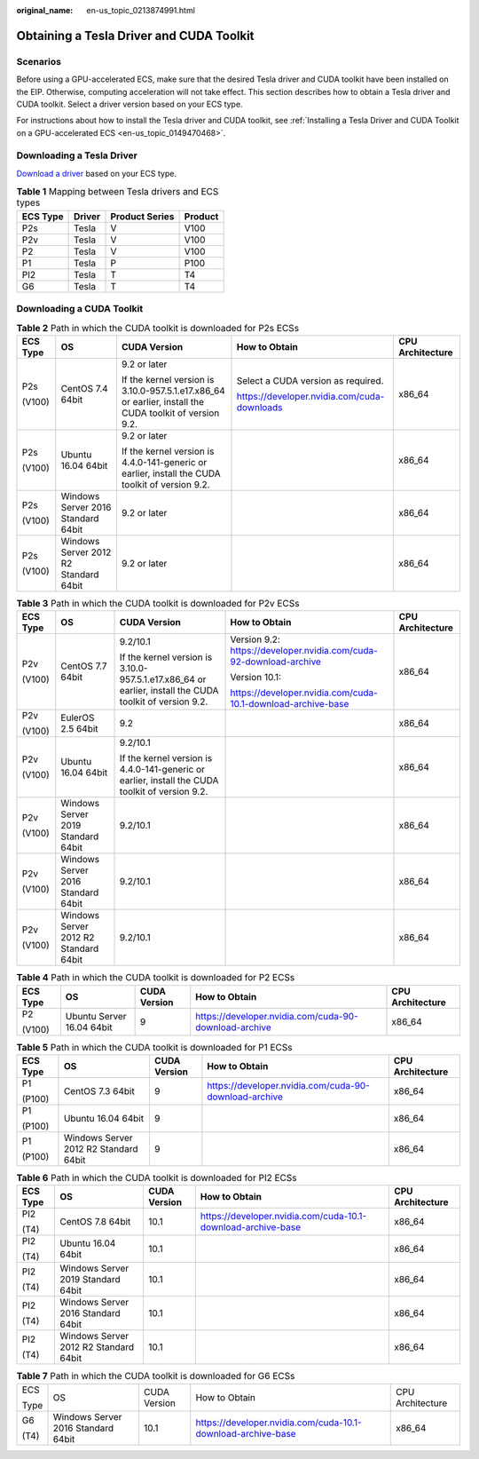 :original_name: en-us_topic_0213874991.html

.. _en-us_topic_0213874991:

Obtaining a Tesla Driver and CUDA Toolkit
=========================================

Scenarios
---------

Before using a GPU-accelerated ECS, make sure that the desired Tesla driver and CUDA toolkit have been installed on the EIP. Otherwise, computing acceleration will not take effect. This section describes how to obtain a Tesla driver and CUDA toolkit. Select a driver version based on your ECS type.

For instructions about how to install the Tesla driver and CUDA toolkit, see :ref:`Installing a Tesla Driver and CUDA Toolkit on a GPU-accelerated ECS <en-us_topic_0149470468>`.

Downloading a Tesla Driver
--------------------------

`Download a driver <https://www.nvidia.com/Download/index.aspx?lang=en-us>`__ based on your ECS type.

.. table:: **Table 1** Mapping between Tesla drivers and ECS types

   ======== ====== ============== =======
   ECS Type Driver Product Series Product
   ======== ====== ============== =======
   P2s      Tesla  V              V100
   P2v      Tesla  V              V100
   P2       Tesla  V              V100
   P1       Tesla  P              P100
   PI2      Tesla  T              T4
   G6       Tesla  T              T4
   ======== ====== ============== =======

.. _en-us_topic_0213874991__section10203125783920:

Downloading a CUDA Toolkit
--------------------------

.. table:: **Table 2** Path in which the CUDA toolkit is downloaded for P2s ECSs

   +-------------+---------------------------------------+---------------------------------------------------------------------------------------------------------+---------------------------------------------+------------------+
   | ECS Type    | OS                                    | CUDA Version                                                                                            | How to Obtain                               | CPU Architecture |
   +=============+=======================================+=========================================================================================================+=============================================+==================+
   | P2s         | CentOS 7.4 64bit                      | 9.2 or later                                                                                            | Select a CUDA version as required.          | x86_64           |
   |             |                                       |                                                                                                         |                                             |                  |
   | (V100)      |                                       | If the kernel version is 3.10.0-957.5.1.e17.x86_64 or earlier, install the CUDA toolkit of version 9.2. | https://developer.nvidia.com/cuda-downloads |                  |
   +-------------+---------------------------------------+---------------------------------------------------------------------------------------------------------+---------------------------------------------+------------------+
   | P2s         | Ubuntu 16.04 64bit                    | 9.2 or later                                                                                            |                                             | x86_64           |
   |             |                                       |                                                                                                         |                                             |                  |
   | (V100)      |                                       | If the kernel version is 4.4.0-141-generic or earlier, install the CUDA toolkit of version 9.2.         |                                             |                  |
   +-------------+---------------------------------------+---------------------------------------------------------------------------------------------------------+---------------------------------------------+------------------+
   | P2s         | Windows Server 2016 Standard 64bit    | 9.2 or later                                                                                            |                                             | x86_64           |
   |             |                                       |                                                                                                         |                                             |                  |
   | (V100)      |                                       |                                                                                                         |                                             |                  |
   +-------------+---------------------------------------+---------------------------------------------------------------------------------------------------------+---------------------------------------------+------------------+
   | P2s         | Windows Server 2012 R2 Standard 64bit | 9.2 or later                                                                                            |                                             | x86_64           |
   |             |                                       |                                                                                                         |                                             |                  |
   | (V100)      |                                       |                                                                                                         |                                             |                  |
   +-------------+---------------------------------------+---------------------------------------------------------------------------------------------------------+---------------------------------------------+------------------+

.. table:: **Table 3** Path in which the CUDA toolkit is downloaded for P2v ECSs

   +-------------+---------------------------------------+---------------------------------------------------------------------------------------------------------+--------------------------------------------------------------------+------------------+
   | ECS Type    | OS                                    | CUDA Version                                                                                            | How to Obtain                                                      | CPU Architecture |
   +=============+=======================================+=========================================================================================================+====================================================================+==================+
   | P2v         | CentOS 7.7 64bit                      | 9.2/10.1                                                                                                | Version 9.2: https://developer.nvidia.com/cuda-92-download-archive | x86_64           |
   |             |                                       |                                                                                                         |                                                                    |                  |
   | (V100)      |                                       | If the kernel version is 3.10.0-957.5.1.e17.x86_64 or earlier, install the CUDA toolkit of version 9.2. | Version 10.1:                                                      |                  |
   |             |                                       |                                                                                                         |                                                                    |                  |
   |             |                                       |                                                                                                         | https://developer.nvidia.com/cuda-10.1-download-archive-base       |                  |
   +-------------+---------------------------------------+---------------------------------------------------------------------------------------------------------+--------------------------------------------------------------------+------------------+
   | P2v         | EulerOS 2.5 64bit                     | 9.2                                                                                                     |                                                                    | x86_64           |
   |             |                                       |                                                                                                         |                                                                    |                  |
   | (V100)      |                                       |                                                                                                         |                                                                    |                  |
   +-------------+---------------------------------------+---------------------------------------------------------------------------------------------------------+--------------------------------------------------------------------+------------------+
   | P2v         | Ubuntu 16.04 64bit                    | 9.2/10.1                                                                                                |                                                                    | x86_64           |
   |             |                                       |                                                                                                         |                                                                    |                  |
   | (V100)      |                                       | If the kernel version is 4.4.0-141-generic or earlier, install the CUDA toolkit of version 9.2.         |                                                                    |                  |
   +-------------+---------------------------------------+---------------------------------------------------------------------------------------------------------+--------------------------------------------------------------------+------------------+
   | P2v         | Windows Server 2019 Standard 64bit    | 9.2/10.1                                                                                                |                                                                    | x86_64           |
   |             |                                       |                                                                                                         |                                                                    |                  |
   | (V100)      |                                       |                                                                                                         |                                                                    |                  |
   +-------------+---------------------------------------+---------------------------------------------------------------------------------------------------------+--------------------------------------------------------------------+------------------+
   | P2v         | Windows Server 2016 Standard 64bit    | 9.2/10.1                                                                                                |                                                                    | x86_64           |
   |             |                                       |                                                                                                         |                                                                    |                  |
   | (V100)      |                                       |                                                                                                         |                                                                    |                  |
   +-------------+---------------------------------------+---------------------------------------------------------------------------------------------------------+--------------------------------------------------------------------+------------------+
   | P2v         | Windows Server 2012 R2 Standard 64bit | 9.2/10.1                                                                                                |                                                                    | x86_64           |
   |             |                                       |                                                                                                         |                                                                    |                  |
   | (V100)      |                                       |                                                                                                         |                                                                    |                  |
   +-------------+---------------------------------------+---------------------------------------------------------------------------------------------------------+--------------------------------------------------------------------+------------------+

.. table:: **Table 4** Path in which the CUDA toolkit is downloaded for P2 ECSs

   +-------------+---------------------------+--------------+-------------------------------------------------------+------------------+
   | ECS Type    | OS                        | CUDA Version | How to Obtain                                         | CPU Architecture |
   +=============+===========================+==============+=======================================================+==================+
   | P2          | Ubuntu Server 16.04 64bit | 9            | https://developer.nvidia.com/cuda-90-download-archive | x86_64           |
   |             |                           |              |                                                       |                  |
   | (V100)      |                           |              |                                                       |                  |
   +-------------+---------------------------+--------------+-------------------------------------------------------+------------------+

.. table:: **Table 5** Path in which the CUDA toolkit is downloaded for P1 ECSs

   +-------------+---------------------------------------+--------------+-------------------------------------------------------+------------------+
   | ECS Type    | OS                                    | CUDA Version | How to Obtain                                         | CPU Architecture |
   +=============+=======================================+==============+=======================================================+==================+
   | P1          | CentOS 7.3 64bit                      | 9            | https://developer.nvidia.com/cuda-90-download-archive | x86_64           |
   |             |                                       |              |                                                       |                  |
   | (P100)      |                                       |              |                                                       |                  |
   +-------------+---------------------------------------+--------------+-------------------------------------------------------+------------------+
   | P1          | Ubuntu 16.04 64bit                    | 9            |                                                       | x86_64           |
   |             |                                       |              |                                                       |                  |
   | (P100)      |                                       |              |                                                       |                  |
   +-------------+---------------------------------------+--------------+-------------------------------------------------------+------------------+
   | P1          | Windows Server 2012 R2 Standard 64bit | 9            |                                                       | x86_64           |
   |             |                                       |              |                                                       |                  |
   | (P100)      |                                       |              |                                                       |                  |
   +-------------+---------------------------------------+--------------+-------------------------------------------------------+------------------+

.. table:: **Table 6** Path in which the CUDA toolkit is downloaded for PI2 ECSs

   +-------------+---------------------------------------+--------------+--------------------------------------------------------------+------------------+
   | ECS Type    | OS                                    | CUDA Version | How to Obtain                                                | CPU Architecture |
   +=============+=======================================+==============+==============================================================+==================+
   | PI2         | CentOS 7.8 64bit                      | 10.1         | https://developer.nvidia.com/cuda-10.1-download-archive-base | x86_64           |
   |             |                                       |              |                                                              |                  |
   | (T4)        |                                       |              |                                                              |                  |
   +-------------+---------------------------------------+--------------+--------------------------------------------------------------+------------------+
   | PI2         | Ubuntu 16.04 64bit                    | 10.1         |                                                              | x86_64           |
   |             |                                       |              |                                                              |                  |
   | (T4)        |                                       |              |                                                              |                  |
   +-------------+---------------------------------------+--------------+--------------------------------------------------------------+------------------+
   | PI2         | Windows Server 2019 Standard 64bit    | 10.1         |                                                              | x86_64           |
   |             |                                       |              |                                                              |                  |
   | (T4)        |                                       |              |                                                              |                  |
   +-------------+---------------------------------------+--------------+--------------------------------------------------------------+------------------+
   | PI2         | Windows Server 2016 Standard 64bit    | 10.1         |                                                              | x86_64           |
   |             |                                       |              |                                                              |                  |
   | (T4)        |                                       |              |                                                              |                  |
   +-------------+---------------------------------------+--------------+--------------------------------------------------------------+------------------+
   | PI2         | Windows Server 2012 R2 Standard 64bit | 10.1         |                                                              | x86_64           |
   |             |                                       |              |                                                              |                  |
   | (T4)        |                                       |              |                                                              |                  |
   +-------------+---------------------------------------+--------------+--------------------------------------------------------------+------------------+

.. table:: **Table 7** Path in which the CUDA toolkit is downloaded for G6 ECSs

   +-------------+------------------------------------+--------------+--------------------------------------------------------------+------------------+
   | ECS         | OS                                 | CUDA Version | How to Obtain                                                | CPU Architecture |
   |             |                                    |              |                                                              |                  |
   | Type        |                                    |              |                                                              |                  |
   +-------------+------------------------------------+--------------+--------------------------------------------------------------+------------------+
   | G6          | Windows Server 2016 Standard 64bit | 10.1         | https://developer.nvidia.com/cuda-10.1-download-archive-base | x86_64           |
   |             |                                    |              |                                                              |                  |
   | (T4)        |                                    |              |                                                              |                  |
   +-------------+------------------------------------+--------------+--------------------------------------------------------------+------------------+
